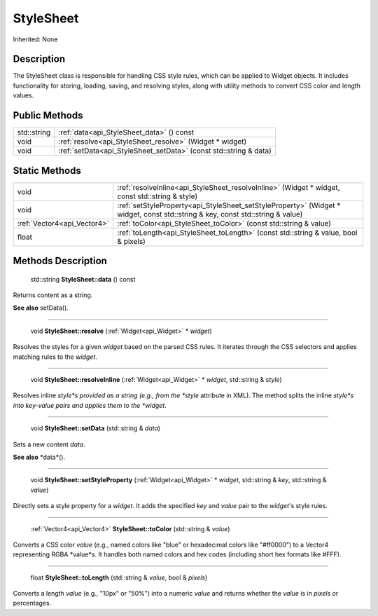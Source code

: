 .. _api_StyleSheet:

StyleSheet
==========

Inherited: None

.. _api_StyleSheet_description:

Description
-----------

The StyleSheet class is responsible for handling CSS style rules, which can be applied to Widget objects. It includes functionality for storing, loading, saving, and resolving styles, along with utility methods to convert CSS color and length values.



.. _api_StyleSheet_public:

Public Methods
--------------

+--------------+-------------------------------------------------------------------+
|  std::string | :ref:`data<api_StyleSheet_data>` () const                         |
+--------------+-------------------------------------------------------------------+
|         void | :ref:`resolve<api_StyleSheet_resolve>` (Widget * widget)          |
+--------------+-------------------------------------------------------------------+
|         void | :ref:`setData<api_StyleSheet_setData>` (const std::string & data) |
+--------------+-------------------------------------------------------------------+



.. _api_StyleSheet_static:

Static Methods
--------------

+------------------------------+--------------------------------------------------------------------------------------------------------------------------------+
|                         void | :ref:`resolveInline<api_StyleSheet_resolveInline>` (Widget * widget, const std::string & style)                                |
+------------------------------+--------------------------------------------------------------------------------------------------------------------------------+
|                         void | :ref:`setStyleProperty<api_StyleSheet_setStyleProperty>` (Widget * widget, const std::string & key, const std::string & value) |
+------------------------------+--------------------------------------------------------------------------------------------------------------------------------+
|  :ref:`Vector4<api_Vector4>` | :ref:`toColor<api_StyleSheet_toColor>` (const std::string & value)                                                             |
+------------------------------+--------------------------------------------------------------------------------------------------------------------------------+
|                        float | :ref:`toLength<api_StyleSheet_toLength>` (const std::string & value, bool & pixels)                                            |
+------------------------------+--------------------------------------------------------------------------------------------------------------------------------+

.. _api_StyleSheet_methods:

Methods Description
-------------------

.. _api_StyleSheet_data:

 std::string **StyleSheet::data** () const

Returns content as a string.

**See also** setData().

----

.. _api_StyleSheet_resolve:

 void **StyleSheet::resolve** (:ref:`Widget<api_Widget>` * *widget*)

Resolves the styles for a given *widget* based on the parsed CSS rules. It iterates through the CSS selectors and applies matching rules to the *widget*.

----

.. _api_StyleSheet_resolveInline:

 void **StyleSheet::resolveInline** (:ref:`Widget<api_Widget>` * *widget*, std::string & *style*)

Resolves inline *style*s provided as a string (e.g., from the *style* attribute in XML). The method splits the inline *style*s into key-value pairs and applies them to the *widget*.

----

.. _api_StyleSheet_setData:

 void **StyleSheet::setData** (std::string & *data*)

Sets a new content *data*.

**See also** *data*().

----

.. _api_StyleSheet_setStyleProperty:

 void **StyleSheet::setStyleProperty** (:ref:`Widget<api_Widget>` * *widget*, std::string & *key*, std::string & *value*)

Directly sets a style property for a *widget*. It adds the specified *key* and *value* pair to the *widget*'s style rules.

----

.. _api_StyleSheet_toColor:

 :ref:`Vector4<api_Vector4>`  **StyleSheet::toColor** (std::string & *value*)

Converts a CSS color *value* (e.g., named colors like "blue" or hexadecimal colors like "#ff0000") to a Vector4 representing RGBA *value*s. It handles both named colors and hex codes (including short hex formats like #FFF).

----

.. _api_StyleSheet_toLength:

 float **StyleSheet::toLength** (std::string & *value*, bool & *pixels*)

Converts a length *value* (e.g., "10px" or "50%") into a numeric *value* and returns whether the *value* is in *pixels* or percentages.


